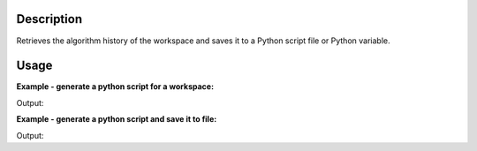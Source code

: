 .. algorithm::

.. summary::

.. alias::

.. properties::

Description
-----------

Retrieves the algorithm history of the workspace and saves it to a
Python script file or Python variable.

Usage
-----

**Example - generate a python script for a workspace:**

.. testcode:: ExGeneratePythonScriptSimple

    #create a workspace and run some operations on it
    ws = CreateSampleWorkspace()
    ws = CropWorkspace(ws, XMin=7828.162291, XMax=11980.906921)
    ws = Power(ws, Exponent=1.5)
    ws = RenameWorkspace(ws, OutputWorkspace="MyTestWorkspace")

    script_text = GeneratePythonScript(ws)
    print script_text.strip()

Output:

.. testoutput:: ExGeneratePythonScriptSimple

    ######################################################################
    #Python Script Generated by GeneratePythonScript Algorithm
    ######################################################################
    CreateSampleWorkspace(OutputWorkspace='ws')
    CropWorkspace(InputWorkspace='ws',OutputWorkspace='ws',XMin='7828.1622909999996',XMax='11980.906921')
    Power(InputWorkspace='ws',OutputWorkspace='ws',Exponent='1.5')
    RenameWorkspace(InputWorkspace='ws',OutputWorkspace='MyTestWorkspace')

.. testcleanup:: ExGeneratePythonScriptSimple
    
    import os
    def removeFiles(files):
      for ws in files:
        try:
          path = os.path.join(config['defaultsave.directory'], ws)
          os.remove(path)
        except:
          pass

    removeFiles(['myscript.py'])


**Example - generate a python script and save it to file:**

.. testcode:: ExGeneratePythonScriptFile

    #create a workspace and run some operations on it
    ws = CreateSampleWorkspace()
    ws = CropWorkspace(ws, XMin=7828.162291, XMax=11980.906921)
    ws = Power(ws, Exponent=1.5)
    ws = RenameWorkspace(ws, OutputWorkspace="MyTestWorkspace")

    GeneratePythonScript(ws, Filename='myscript.py')

    with open ('myscript.py', 'r') as script:
      print script.read().strip()

Output:

.. testoutput:: ExGeneratePythonScriptFile

    ######################################################################
    #Python Script Generated by GeneratePythonScript Algorithm
    ######################################################################
    CreateSampleWorkspace(OutputWorkspace='ws')
    CropWorkspace(InputWorkspace='ws',OutputWorkspace='ws',XMin='7828.1622909999996',XMax='11980.906921')
    Power(InputWorkspace='ws',OutputWorkspace='ws',Exponent='1.5')
    RenameWorkspace(InputWorkspace='ws',OutputWorkspace='MyTestWorkspace')

.. testcleanup:: ExGeneratePythonScriptFile
    
    import os
    def removeFiles(files):
      for ws in files:
        try:
          path = os.path.join(config['defaultsave.directory'], ws)
          os.remove(path)
        except:
          pass

    removeFiles(['myscript.py'])

.. categories::
